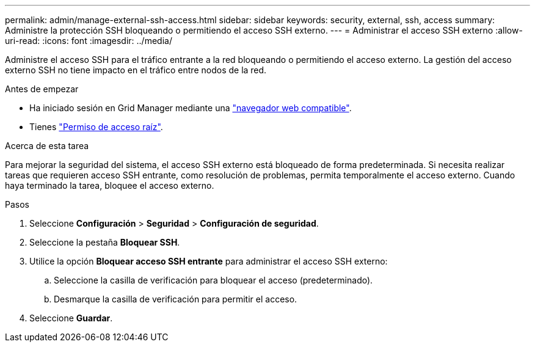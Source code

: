 ---
permalink: admin/manage-external-ssh-access.html 
sidebar: sidebar 
keywords: security, external, ssh, access 
summary: Administre la protección SSH bloqueando o permitiendo el acceso SSH externo. 
---
= Administrar el acceso SSH externo
:allow-uri-read: 
:icons: font
:imagesdir: ../media/


[role="lead"]
Administre el acceso SSH para el tráfico entrante a la red bloqueando o permitiendo el acceso externo.  La gestión del acceso externo SSH no tiene impacto en el tráfico entre nodos de la red.

.Antes de empezar
* Ha iniciado sesión en Grid Manager mediante una link:../admin/web-browser-requirements.html["navegador web compatible"].
* Tienes link:admin-group-permissions.html["Permiso de acceso raíz"].


.Acerca de esta tarea
Para mejorar la seguridad del sistema, el acceso SSH externo está bloqueado de forma predeterminada.  Si necesita realizar tareas que requieren acceso SSH entrante, como resolución de problemas, permita temporalmente el acceso externo.  Cuando haya terminado la tarea, bloquee el acceso externo.

.Pasos
. Seleccione *Configuración* > *Seguridad* > *Configuración de seguridad*.
. Seleccione la pestaña *Bloquear SSH*.
. Utilice la opción *Bloquear acceso SSH entrante* para administrar el acceso SSH externo:
+
.. Seleccione la casilla de verificación para bloquear el acceso (predeterminado).
.. Desmarque la casilla de verificación para permitir el acceso.


. Seleccione *Guardar*.

